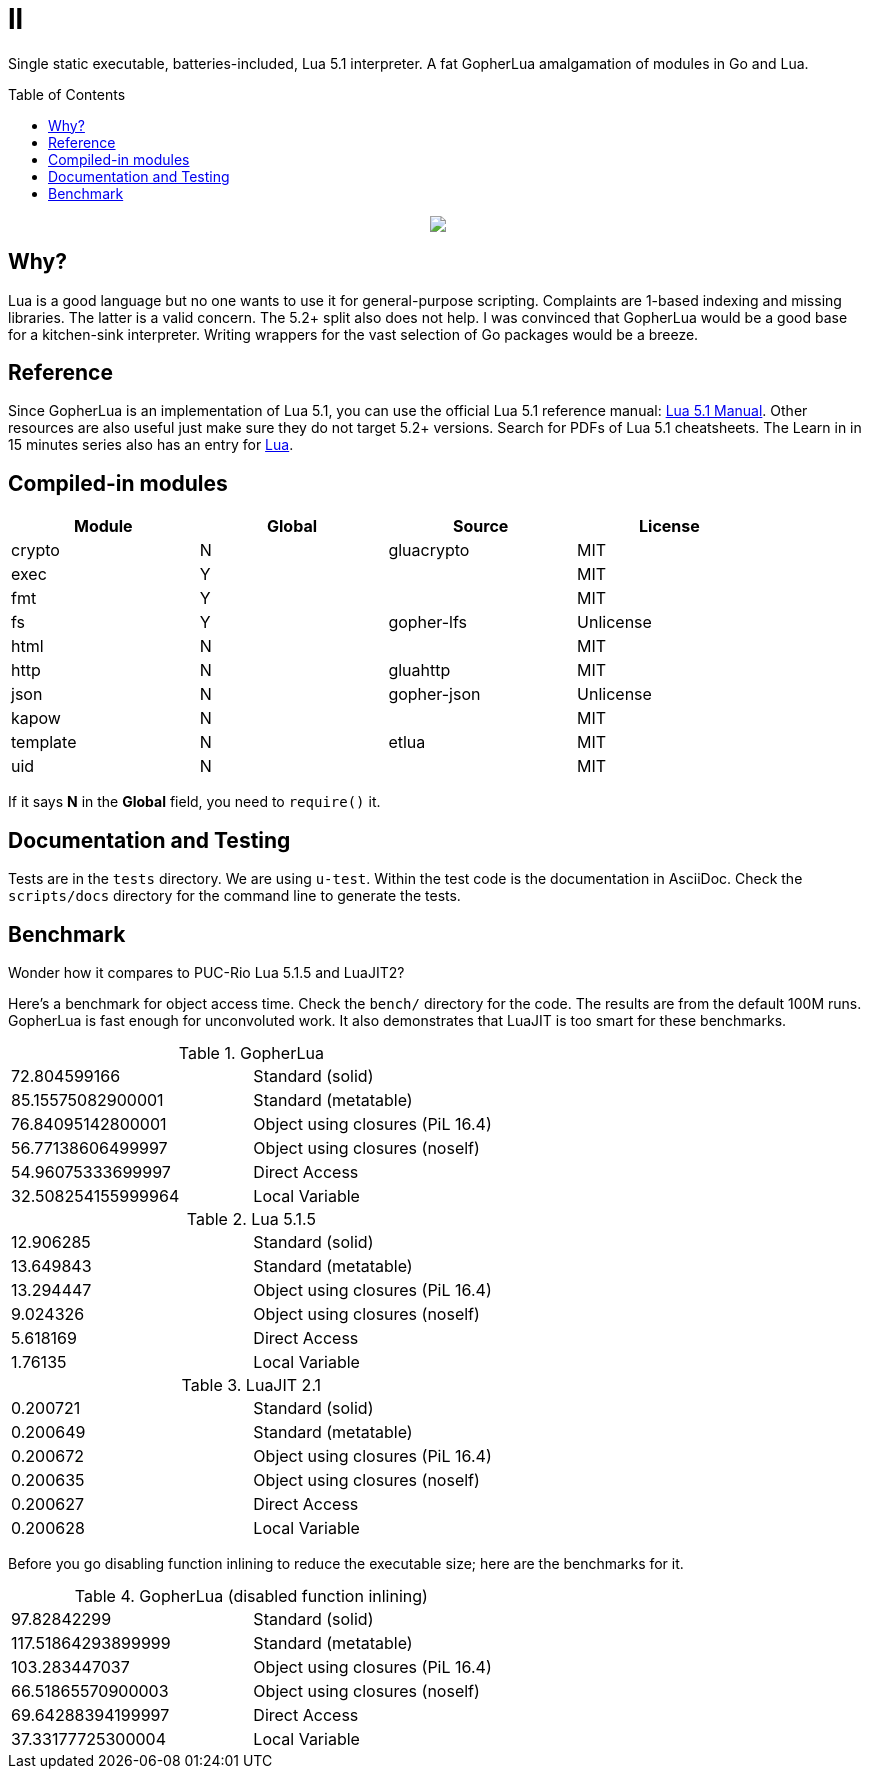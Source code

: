 = ll
:toc:
:toc-placement!:

Single static executable, batteries-included, Lua 5.1 interpreter. A fat GopherLua amalgamation of modules in Go and Lua.

toc::[]


++++
<p align="center">
<img src="ll.svg?raw=true"/>
</p>
++++

== Why?
Lua is a good language but no one wants to use it for general-purpose scripting. Complaints are 1-based indexing and missing libraries. The latter is a valid concern. The 5.2+ split also does not help. I was convinced that GopherLua would be a good base for a kitchen-sink interpreter. Writing wrappers for the vast selection of Go packages would be a breeze.

== Reference
Since GopherLua is an implementation of Lua 5.1, you can use the official Lua 5.1 reference manual: https://www.lua.org/manual/5.1/manual.html[Lua 5.1 Manual]. Other resources are also useful just make sure they do not target 5.2+ versions. Search for PDFs of Lua 5.1 cheatsheets. The Learn in in 15 minutes series also has an entry for http://tylerneylon.com/a/learn-lua/[Lua].

== Compiled-in modules

[options="header",width="88%"]
|===
|Module      |Global |Source           |License
|crypto      |N      |gluacrypto       |MIT
|exec        |Y      |                 |MIT
|fmt         |Y      |                 |MIT
|fs          |Y      |gopher-lfs       |Unlicense
|html        |N      |                 |MIT
|http        |N      |gluahttp         |MIT
|json        |N      |gopher-json      |Unlicense
|kapow       |N      |                 |MIT
|template    |N      |etlua            |MIT
|uid         |N      |                 |MIT
|===

If it says *N* in the *Global* field, you need to `require()` it.

== Documentation and Testing
Tests are in the `tests` directory. We are using `u-test`. Within the test code is the documentation in AsciiDoc. Check the `scripts/docs` directory for the command line to generate the tests.

== Benchmark
Wonder how it compares to PUC-Rio Lua 5.1.5 and LuaJIT2?

Here's a benchmark for object access time. Check the `bench/` directory for the code. The results are from the default 100M runs. GopherLua is fast enough for unconvoluted work. It also demonstrates that LuaJIT is too smart for these benchmarks.

.GopherLua
|=======================
|72.804599166 |Standard (solid)
|85.15575082900001 |Standard (metatable)
|76.84095142800001 |Object using closures (PiL 16.4)
|56.77138606499997 |Object using closures (noself)
|54.96075333699997 |Direct Access
|32.508254155999964 |Local Variable
|=======================

.Lua 5.1.5
|=======================
|12.906285 |Standard (solid)
|13.649843 |Standard (metatable)
|13.294447 |Object using closures (PiL 16.4)
|9.024326  |Object using closures (noself)
|5.618169  |Direct Access
|1.76135   |Local Variable
|=======================

.LuaJIT 2.1
|=======================
|0.200721  |Standard (solid)
|0.200649  |Standard (metatable)
|0.200672  |Object using closures (PiL 16.4)
|0.200635  |Object using closures (noself)
|0.200627  |Direct Access
|0.200628  |Local Variable
|=======================

Before you go disabling function inlining to reduce the executable size; here are the benchmarks for it.

.GopherLua (disabled function inlining)
|=======================
|97.82842299|Standard (solid)
|117.51864293899999|Standard (metatable)
|103.283447037|Object using closures (PiL 16.4)
|66.51865570900003|Object using closures (noself)
|69.64288394199997|Direct Access
|37.33177725300004|Local Variable
|=======================

